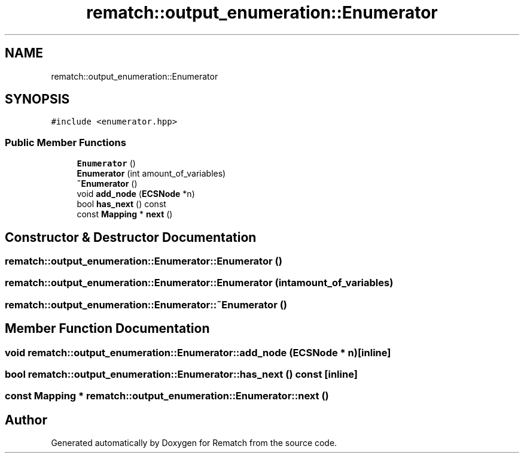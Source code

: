 .TH "rematch::output_enumeration::Enumerator" 3 "Mon Jan 30 2023" "Version 1" "Rematch" \" -*- nroff -*-
.ad l
.nh
.SH NAME
rematch::output_enumeration::Enumerator
.SH SYNOPSIS
.br
.PP
.PP
\fC#include <enumerator\&.hpp>\fP
.SS "Public Member Functions"

.in +1c
.ti -1c
.RI "\fBEnumerator\fP ()"
.br
.ti -1c
.RI "\fBEnumerator\fP (int amount_of_variables)"
.br
.ti -1c
.RI "\fB~Enumerator\fP ()"
.br
.ti -1c
.RI "void \fBadd_node\fP (\fBECSNode\fP *n)"
.br
.ti -1c
.RI "bool \fBhas_next\fP () const"
.br
.ti -1c
.RI "const \fBMapping\fP * \fBnext\fP ()"
.br
.in -1c
.SH "Constructor & Destructor Documentation"
.PP 
.SS "rematch::output_enumeration::Enumerator::Enumerator ()"

.SS "rematch::output_enumeration::Enumerator::Enumerator (int amount_of_variables)"

.SS "rematch::output_enumeration::Enumerator::~Enumerator ()"

.SH "Member Function Documentation"
.PP 
.SS "void rematch::output_enumeration::Enumerator::add_node (\fBECSNode\fP * n)\fC [inline]\fP"

.SS "bool rematch::output_enumeration::Enumerator::has_next () const\fC [inline]\fP"

.SS "const \fBMapping\fP * rematch::output_enumeration::Enumerator::next ()"


.SH "Author"
.PP 
Generated automatically by Doxygen for Rematch from the source code\&.
